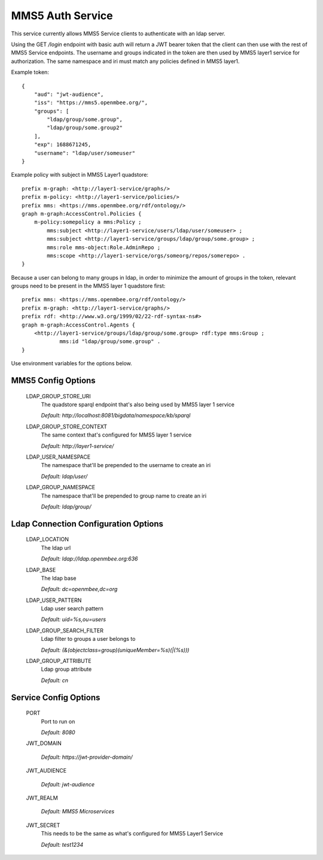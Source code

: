 =================
MMS5 Auth Service
=================

This service currently allows MMS5 Service clients to authenticate with an ldap server.

Using the GET `/login` endpoint with basic auth will return a JWT bearer token that the client can then use with the rest of MMS5 Service endpoints. The username and groups indicated in the token are then used by MMS5 layer1 service for authorization. The same namespace and iri must match any policies defined in MMS5 layer1.

Example token::

    {
        "aud": "jwt-audience",
        "iss": "https://mms5.openmbee.org/",
        "groups": [
            "ldap/group/some.group",
            "ldap/group/some.group2"
        ],
        "exp": 1688671245,
        "username": "ldap/user/someuser"
    }

Example policy with subject in MMS5 Layer1 quadstore::

    prefix m-graph: <http://layer1-service/graphs/>
    prefix m-policy: <http://layer1-service/policies/>
    prefix mms: <https://mms.openmbee.org/rdf/ontology/>
    graph m-graph:AccessControl.Policies {
        m-policy:somepolicy a mms:Policy ;
            mms:subject <http://layer1-service/users/ldap/user/someuser> ;
            mms:subject <http://layer1-service/groups/ldap/group/some.group> ;
            mms:role mms-object:Role.AdminRepo ;
            mms:scope <http://layer1-service/orgs/someorg/repos/somerepo> .
    }

Because a user can belong to many groups in ldap, in order to minimize the amount of groups in the token, relevant groups need to be present in the MMS5 layer 1 quadstore first::

    prefix mms: <https://mms.openmbee.org/rdf/ontology/>
    prefix m-graph: <http://layer1-service/graphs/>
    prefix rdf: <http://www.w3.org/1999/02/22-rdf-syntax-ns#>
    graph m-graph:AccessControl.Agents {
        <http://layer1-service/groups/ldap/group/some.group> rdf:type mms:Group ;
	        mms:id "ldap/group/some.group" .
    }

Use environment variables for the options below.

MMS5 Config Options
--------------------

  LDAP_GROUP_STORE_URI
    The quadstore sparql endpoint that's also being used by MMS5 layer 1 service

    | `Default: http://localhost:8081/bigdata/namespace/kb/sparql`

  LDAP_GROUP_STORE_CONTEXT
    The same context that's configured for MMS5 layer 1 service

    | `Default: http://layer1-service/`

  LDAP_USER_NAMESPACE
    The namespace that'll be prepended to the username to create an iri

    | `Default: ldap/user/`

  LDAP_GROUP_NAMESPACE
    The namespace that'll be prepended to group name to create an iri

    | `Default: ldap/group/`


Ldap Connection Configuration Options
--------------------------------------

  LDAP_LOCATION
    The ldap url

    | `Default: ldap://ldap.openmbee.org:636`

  LDAP_BASE
    The ldap base

    | `Default: dc=openmbee,dc=org`

  LDAP_USER_PATTERN
    Ldap user search pattern

    | `Default: uid=%s,ou=users`

  LDAP_GROUP_SEARCH_FILTER
    Ldap filter to groups a user belongs to

    | `Default: (&(objectclass=group)(uniqueMember=%s)(|(%s)))`

  LDAP_GROUP_ATTRIBUTE
    Ldap group attribute

    | `Default: cn`


Service Config Options
-----------------------

  PORT
    Port to run on

    | `Default: 8080`

  JWT_DOMAIN

    | `Default: https://jwt-provider-domain/`

  JWT_AUDIENCE

    | `Default: jwt-audience`

  JWT_REALM

    | `Default: MMS5 Microservices`

  JWT_SECRET
    This needs to be the same as what's configured for MMS5 Layer1 Service

    | `Default: test1234`
